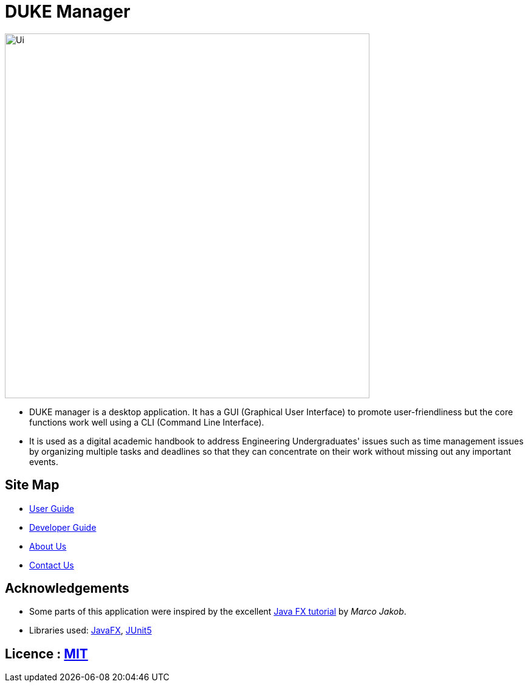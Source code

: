 = DUKE Manager
ifdef::env-github,env-browser[:relfileprefix: docs/]

ifdef::env-github[]
image::docs/images/Ui.png[width="600"]
endif::[]

ifndef::env-github[]
image::docs/images/Ui.png[width="600"]
endif::[]

* DUKE manager is a desktop application. It has a GUI (Graphical User Interface) to promote user-friendliness but the core functions work well using a CLI (Command Line Interface).
* It is used as a digital academic handbook to address Engineering Undergraduates' issues such as time management issues by organizing multiple tasks and deadlines so that they can concentrate on their work without missing out any important events.

== Site Map

* https://github.com/AY1920S1-CS2113-T13-4/main/blob/master/docs/UserGuide.pdf[User Guide]
* https://github.com/AY1920S1-CS2113-T13-4/main/blob/master/docs/DeveloperGuide.pdf[Developer Guide]
* <<AboutUs#, About Us>>
* <<ContactUs#, Contact Us>>

== Acknowledgements

* Some parts of this application were inspired by the excellent http://code.makery.ch/library/javafx-8-tutorial/[Java FX tutorial] by
_Marco Jakob_.
* Libraries used: https://openjfx.io/[JavaFX], https://github.com/junit-team/junit5[JUnit5]

== Licence : link:LICENSE[MIT]
